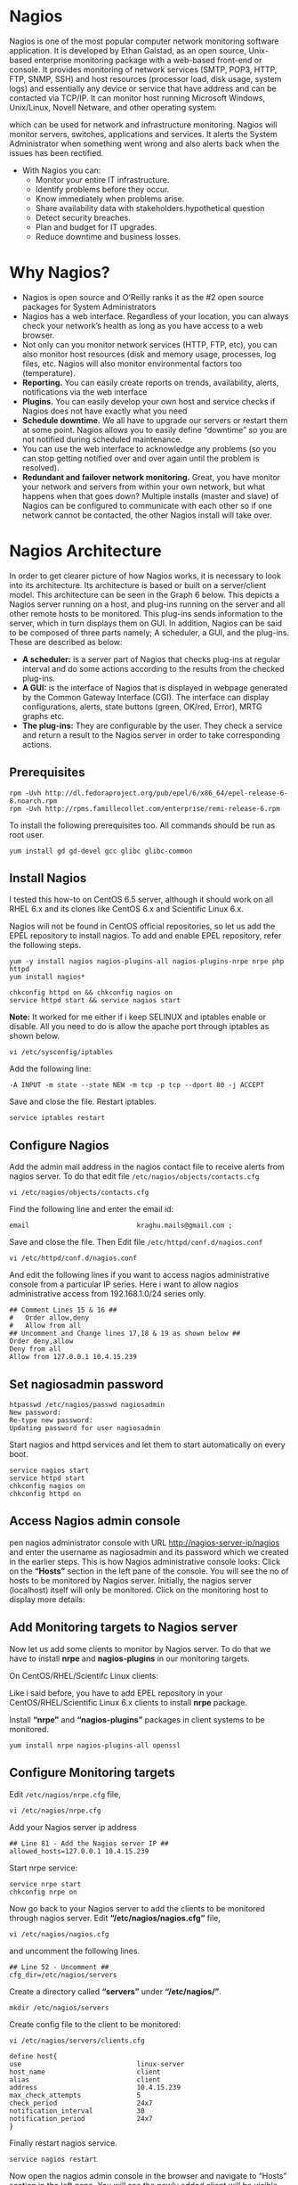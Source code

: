 * Nagios
Nagios is one of the most popular computer network monitoring software
application. It is developed by Ethan Galstad, as an open source,
Unix-based enterprise monitoring package with a web-based front-end or
console. It provides monitoring of network services (SMTP, POP3, HTTP,
FTP, SNMP, SSH) and host resources (processor load, disk usage, system
logs) and essentially any device or service that have address and can
be contacted via TCP/IP. It can monitor host running Microsoft
Windows, Unix/Linux, Novell Netware, and other operating system.

which can be used for network and infrastructure monitoring. Nagios
will monitor servers, switches, applications and services. It alerts
the System Administrator when something went wrong and also alerts
back when the issues has been rectified.
   - With Nagios you can:
      + Monitor your entire IT infrastructure.
      + Identify problems before they occur.
      + Know immediately when problems arise.
      + Share availability data with stakeholders.hypothetical question
      + Detect security breaches.
      + Plan and budget for IT upgrades.
      + Reduce downtime and business losses.
* Why Nagios?
  - Nagios is open source and O’Reilly ranks it as the #2 open source
    packages for System Administrators
  - Nagios has a web interface. Regardless of your location, you can
    always check your network’s health as long as you have access to a
    web browser.
  - Not only can you monitor network services (HTTP, FTP, etc), you
    can also monitor host resources (disk and memory usage, processes,
    log files, etc. Nagios will also monitor environmental factors too
    (temperature).
  - *Reporting.* You can easily create reports on trends, availability,
    alerts, notifications via the web interface
  - *Plugins.* You can easily develop your own host and service checks
    if Nagios does not have exactly what you need
  - *Schedule downtime.* We all have to upgrade our servers or restart
    them at some point. Nagios allows you to easily define “downtime”
    so you are not notified during scheduled maintenance.
  - You can use the web interface to acknowledge any problems (so you
    can stop getting notified over and over again until the problem is
    resolved).
  - *Redundant and failover network monitoring.* Great, you have monitor
    your network and servers from within your own network, but what
    happens when that goes down? Multiple installs (master and slave)
    of Nagios can be configured to communicate with each other so if
    one network cannot be contacted, the other Nagios install will
    take over.

* Nagios Architecture
In order to get clearer picture of how Nagios works, it is necessary
to look into its architecture. Its architecture is based or built on a
server/client model.  This architecture can be seen in the Graph 6
below. This depicts a Nagios server running on a host, and plug-ins
running on the server and all other remote hosts to be monitored. This
plug-ins sends information to the server, which in turn displays them
on GUI.
[[./nagios_architecture.png]]
In addition, Nagios can be said to be composed of three parts namely; A
scheduler, a GUI, and the plug-ins. These are described as below:
 * *A scheduler:* is a server part of Nagios that checks plug-ins at
   regular interval and do some actions according to the results from
   the checked plug-ins.
 * *A GUI:* is the interface of Nagios that is displayed in webpage
   generated by the Common Gateway Interface (CGI). The interface can
   display configurations, alerts, state buttons (green, OK/red,
   Error), MRTG graphs etc.
 * *The plug-ins:* They are configurable by the user. They check a
   service and return a result to the Nagios server in order to take
   corresponding actions.
** Prerequisites 
#+BEGIN_EXAMPLE
rpm -Uvh http://dl.fedoraproject.org/pub/epel/6/x86_64/epel-release-6-8.noarch.rpm
rpm -Uvh http://rpms.famillecollet.com/enterprise/remi-release-6.rpm
#+END_EXAMPLE
To install the following prerequisites too. All commands should be run as root user.
#+BEGIN_EXAMPLE
yum install gd gd-devel gcc glibc glibc-common
#+END_EXAMPLE
** Install Nagios
I tested this how-to on CentOS 6.5 server, although it should work on
all RHEL 6.x and its clones like CentOS 6.x and Scientific Linux 6.x.

Nagios will not be found in CentOS official repositories, so let us
add the EPEL repository to install nagios. To add and enable EPEL
repository, refer the following steps.
#+BEGIN_EXAMPLE
yum -y install nagios nagios-plugins-all nagios-plugins-nrpe nrpe php httpd
yum install nagios*
#+END_EXAMPLE
#+BEGIN_EXAMPLE
chkconfig httpd on && chkconfig nagios on
service httpd start && service nagios start
#+END_EXAMPLE
*Note:* It worked for me either if i keep SELINUX and iptables enable or disable. All you need to do is allow the apache port through iptables as shown below.
#+BEGIN_EXAMPLE
vi /etc/sysconfig/iptables
#+END_EXAMPLE
Add the following line:
#+BEGIN_EXAMPLE
-A INPUT -m state --state NEW -m tcp -p tcp --dport 80 -j ACCEPT
#+END_EXAMPLE
Save and close the file. Restart iptables.
#+BEGIN_EXAMPLE
service iptables restart
#+END_EXAMPLE
** Configure Nagios
Add the admin mail address in the nagios contact file to receive alerts from nagios server. To do that edit file =/etc/nagios/objects/contacts.cfg=
#+BEGIN_EXAMPLE
vi /etc/nagios/objects/contacts.cfg
#+END_EXAMPLE
Find the following line and enter the email id:
#+BEGIN_EXAMPLE
email                           kraghu.mails@gmail.com ;
#+END_EXAMPLE
Save and close the file. Then Edit file =/etc/httpd/conf.d/nagios.conf=
#+BEGIN_EXAMPLE
vi /etc/httpd/conf.d/nagios.conf
#+END_EXAMPLE
And edit the following lines if you want to access nagios administrative console from a particular IP series. Here i want to allow nagios administrative access from 192.168.1.0/24 series only.
#+BEGIN_EXAMPLE
## Comment Lines 15 & 16 ##
#   Order allow,deny
#   Allow from all
## Uncomment and Change lines 17,18 & 19 as shown below ##
Order deny,allow
Deny from all
Allow from 127.0.0.1 10.4.15.239
#+END_EXAMPLE
** Set nagiosadmin password
#+BEGIN_EXAMPLE
htpasswd /etc/nagios/passwd nagiosadmin
New password:
Re-type new password:
Updating password for user nagiosadmin
#+END_EXAMPLE
Start nagios and httpd services and let them to start automatically on every boot.
#+BEGIN_EXAMPLE
service nagios start
service httpd start
chkconfig nagios on
chkconfig httpd on
#+END_EXAMPLE
** Access Nagios admin console
pen nagios administrator console with URL http://nagios-server-ip/nagios and enter the username as nagiosadmin and its password which we created in the earlier steps.
[[./New-Tab-Mozilla-Firefox_001-790x478.jpg]]
This is how Nagios administrative console looks:
[[./Nagios-Core-Mozilla-Firefox_002-790x478.jpg]]
Click on the *“Hosts”* section in the left pane of the console. You will see the no of hosts to be monitored by Nagios server. Initially, the nagios server (localhost) itself will only be monitored.
[[./Nagios-Core-Mozilla-Firefox_003-790x478.jpg]]
Click on the monitoring host to display more details:
[[./Nagios-Core-Mozilla-Firefox_004-790x478.jpg]]
** Add Monitoring targets to Nagios server
Now let us add some clients to monitor by Nagios server. To do that we have to install *nrpe* and *nagios-plugins* in our monitoring targets.

On CentOS/RHEL/Scientifc Linux clients:

Like i said before, you have to add EPEL repository in your CentOS/RHEL/Scientific Linux 6.x clients to install *nrpe* package.

Install *“nrpe”* and *“nagios-plugins”* packages in client systems to be monitored.
#+BEGIN_EXAMPLE
yum install nrpe nagios-plugins-all openssl
#+END_EXAMPLE
** Configure Monitoring targets
Edit =/etc/nagios/nrpe.cfg= file,
#+BEGIN_EXAMPLE
vi /etc/nagios/nrpe.cfg
#+END_EXAMPLE
Add your Nagios server ip address
#+BEGIN_EXAMPLE
## Line 81 - Add the Nagios server IP ##
allowed_hosts=127.0.0.1 10.4.15.239
#+END_EXAMPLE
Start nrpe service:
#+BEGIN_EXAMPLE
service nrpe start
chkconfig nrpe on
#+END_EXAMPLE
Now go back to your Nagios server to add the clients to be monitored through nagios server. Edit *“/etc/nagios/nagios.cfg”* file,
#+BEGIN_EXAMPLE
vi /etc/nagios/nagios.cfg
#+END_EXAMPLE
and uncomment the following lines.
#+BEGIN_EXAMPLE
## Line 52 - Uncomment ##
cfg_dir=/etc/nagios/servers
#+END_EXAMPLE
Create a directory called *“servers”* under *“/etc/nagios/”*.
#+BEGIN_EXAMPLE
mkdir /etc/nagios/servers
#+END_EXAMPLE
Create config file to the client to be monitored:
#+BEGIN_EXAMPLE
vi /etc/nagios/servers/clients.cfg
#+END_EXAMPLE
#+BEGIN_EXAMPLE
define host{
use                             linux-server
host_name                       client
alias                           client
address                         10.4.15.239
max_check_attempts              5
check_period                    24x7
notification_interval           30
notification_period             24x7
}
#+END_EXAMPLE
Finally restart nagios service.
#+BEGIN_EXAMPLE
service nagios restart
#+END_EXAMPLE
Now open the nagios admin console in the browser and navigate to
“Hosts” section in the left pane. You will see the newly added client
will be visible there. Click on the host to see if there is anything
wrong or alerts.
[[./Nagios-Core-Mozilla-Firefox_005-790x478.jpg]]
Click on the monitoring target, you’ll get the detailed output:
[[./Nagios-Core-Mozilla-Firefox_006-790x478.jpg]]

Like this way, you can define more clients by creating a separate config files =/etc/nagios/servers= directory for each client.
** Define services
We did define the monitoring host before. Now let us add some services
of the monitoring host. For example to monitor the ssh service, add
the following lines shown in the =/etc/nagios/servers/clients.cfg=
file.
#+BEGIN_EXAMPLE
vi /etc/nagios/servers/clients.cfg
#+END_EXAMPLE
#+BEGIN_EXAMPLE
define service {
        use                             generic-service
        host_name                       client
        service_description             SSH
        check_command                   check_ssh
        notifications_enabled           0
        }
#+END_EXAMPLE
Save and close the file. Restart Nagios.
#+BEGIN_EXAMPLE
service nagios restart
#+END_EXAMPLE
Now log in to Nagios web console and check for the added services. Navigate to Services section, you’ll see the ssh service there.
[[./Nagios-Core-Mozilla-Firefox_008-790x478.jpg]]
To know more about object definitions such as Host definitions,
service definitions, contact definitions and more please do [[https://assets.nagios.com/downloads/nagioscore/docs/nagioscore/3/en/objectdefinitions.html][visit
here]]. This page will describe you the description and format of all
object definitions.
